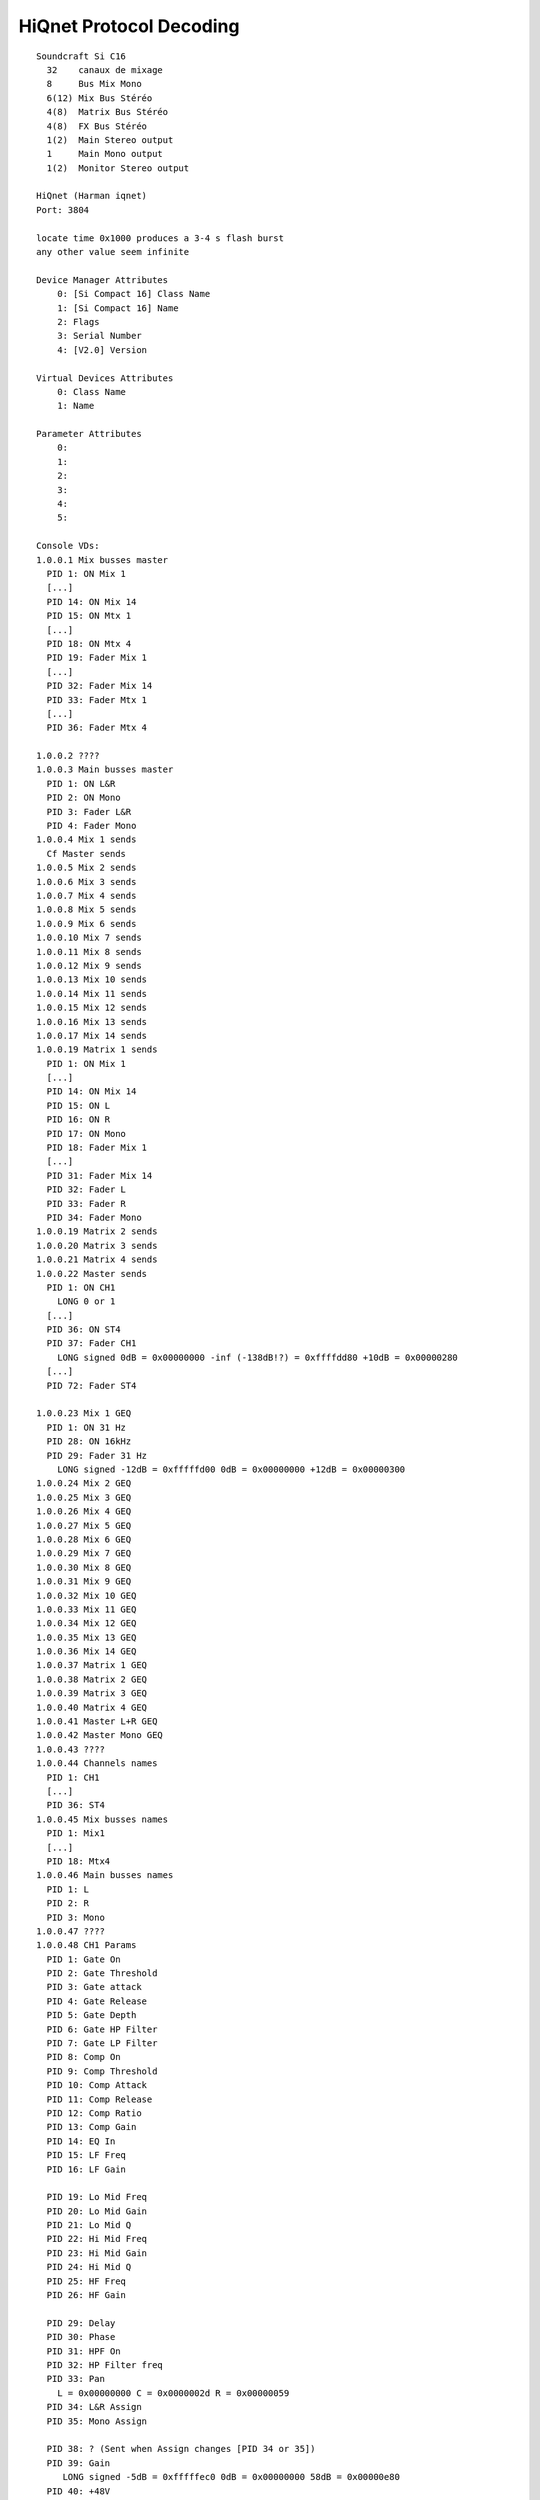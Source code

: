 HiQnet Protocol Decoding
========================

::

    Soundcraft Si C16
      32    canaux de mixage
      8     Bus Mix Mono
      6(12) Mix Bus Stéréo
      4(8)  Matrix Bus Stéréo
      4(8)  FX Bus Stéréo
      1(2)  Main Stereo output
      1     Main Mono output
      1(2)  Monitor Stereo output

    HiQnet (Harman iqnet)
    Port: 3804

    locate time 0x1000 produces a 3-4 s flash burst
    any other value seem infinite

    Device Manager Attributes
        0: [Si Compact 16] Class Name
        1: [Si Compact 16] Name
        2: Flags
        3: Serial Number
        4: [V2.0] Version

    Virtual Devices Attributes
        0: Class Name
        1: Name

    Parameter Attributes
        0:
        1:
        2:
        3:
        4:
        5:

    Console VDs:
    1.0.0.1 Mix busses master
      PID 1: ON Mix 1
      [...]
      PID 14: ON Mix 14
      PID 15: ON Mtx 1
      [...]
      PID 18: ON Mtx 4
      PID 19: Fader Mix 1
      [...]
      PID 32: Fader Mix 14
      PID 33: Fader Mtx 1
      [...]
      PID 36: Fader Mtx 4

    1.0.0.2 ????
    1.0.0.3 Main busses master
      PID 1: ON L&R
      PID 2: ON Mono
      PID 3: Fader L&R
      PID 4: Fader Mono
    1.0.0.4 Mix 1 sends
      Cf Master sends
    1.0.0.5 Mix 2 sends
    1.0.0.6 Mix 3 sends
    1.0.0.7 Mix 4 sends
    1.0.0.8 Mix 5 sends
    1.0.0.9 Mix 6 sends
    1.0.0.10 Mix 7 sends
    1.0.0.11 Mix 8 sends
    1.0.0.12 Mix 9 sends
    1.0.0.13 Mix 10 sends
    1.0.0.14 Mix 11 sends
    1.0.0.15 Mix 12 sends
    1.0.0.16 Mix 13 sends
    1.0.0.17 Mix 14 sends
    1.0.0.19 Matrix 1 sends
      PID 1: ON Mix 1
      [...]
      PID 14: ON Mix 14
      PID 15: ON L
      PID 16: ON R
      PID 17: ON Mono
      PID 18: Fader Mix 1
      [...]
      PID 31: Fader Mix 14
      PID 32: Fader L
      PID 33: Fader R
      PID 34: Fader Mono
    1.0.0.19 Matrix 2 sends
    1.0.0.20 Matrix 3 sends
    1.0.0.21 Matrix 4 sends
    1.0.0.22 Master sends
      PID 1: ON CH1
        LONG 0 or 1
      [...]
      PID 36: ON ST4
      PID 37: Fader CH1
        LONG signed 0dB = 0x00000000 -inf (-138dB!?) = 0xffffdd80 +10dB = 0x00000280
      [...]
      PID 72: Fader ST4

    1.0.0.23 Mix 1 GEQ
      PID 1: ON 31 Hz
      PID 28: ON 16kHz
      PID 29: Fader 31 Hz
        LONG signed -12dB = 0xfffffd00 0dB = 0x00000000 +12dB = 0x00000300
    1.0.0.24 Mix 2 GEQ
    1.0.0.25 Mix 3 GEQ
    1.0.0.26 Mix 4 GEQ
    1.0.0.27 Mix 5 GEQ
    1.0.0.28 Mix 6 GEQ
    1.0.0.29 Mix 7 GEQ
    1.0.0.30 Mix 8 GEQ
    1.0.0.31 Mix 9 GEQ
    1.0.0.32 Mix 10 GEQ
    1.0.0.33 Mix 11 GEQ
    1.0.0.34 Mix 12 GEQ
    1.0.0.35 Mix 13 GEQ
    1.0.0.36 Mix 14 GEQ
    1.0.0.37 Matrix 1 GEQ
    1.0.0.38 Matrix 2 GEQ
    1.0.0.39 Matrix 3 GEQ
    1.0.0.40 Matrix 4 GEQ
    1.0.0.41 Master L+R GEQ
    1.0.0.42 Master Mono GEQ
    1.0.0.43 ????
    1.0.0.44 Channels names
      PID 1: CH1
      [...]
      PID 36: ST4
    1.0.0.45 Mix busses names
      PID 1: Mix1
      [...]
      PID 18: Mtx4
    1.0.0.46 Main busses names
      PID 1: L
      PID 2: R
      PID 3: Mono
    1.0.0.47 ????
    1.0.0.48 CH1 Params
      PID 1: Gate On
      PID 2: Gate Threshold
      PID 3: Gate attack
      PID 4: Gate Release
      PID 5: Gate Depth
      PID 6: Gate HP Filter
      PID 7: Gate LP Filter
      PID 8: Comp On
      PID 9: Comp Threshold
      PID 10: Comp Attack
      PID 11: Comp Release
      PID 12: Comp Ratio
      PID 13: Comp Gain
      PID 14: EQ In
      PID 15: LF Freq
      PID 16: LF Gain

      PID 19: Lo Mid Freq
      PID 20: Lo Mid Gain
      PID 21: Lo Mid Q
      PID 22: Hi Mid Freq
      PID 23: Hi Mid Gain
      PID 24: Hi Mid Q
      PID 25: HF Freq
      PID 26: HF Gain

      PID 29: Delay
      PID 30: Phase
      PID 31: HPF On
      PID 32: HP Filter freq
      PID 33: Pan
        L = 0x00000000 C = 0x0000002d R = 0x00000059
      PID 34: L&R Assign
      PID 35: Mono Assign

      PID 38: ? (Sent when Assign changes [PID 34 or 35])
      PID 39: Gain
         LONG signed -5dB = 0xfffffec0 0dB = 0x00000000 58dB = 0x00000e80
      PID 40: +48V

    1.0.0.49 CH2 Params
    1.0.0.50 CH3 Params
    1.0.0.51 CH4 Params
    1.0.0.52 CH5 Params
    1.0.0.53 CH6 Params
    1.0.0.54 CH7 Params
    1.0.0.55 CH8 Params
    1.0.0.56 CH9 Params
    1.0.0.57 CH10 Params
    1.0.0.58 CH11 Params
    1.0.0.59 CH12 Params
    1.0.0.60 CH13 Params
    1.0.0.61 CH14 Params
    1.0.0.62 CH15 Params
    1.0.0.63 CH16 Params
    1.0.0.64 CH17 Params
    1.0.0.65 CH18 Params
    1.0.0.66 CH19 Params
    1.0.0.67 CH20 Params
    1.0.0.68 CH21 Params
    1.0.0.69 CH22 Params
    1.0.0.70 CH23 Params
    1.0.0.71 CH24 Params
    1.0.0.72 CH25 Params
    1.0.0.73 CH26 Params
    1.0.0.74 CH27 Params
    1.0.0.75 CH28 Params
    1.0.0.76 CH29 Params
    1.0.0.77 CH30 Params
    1.0.0.78 CH31 Params
    1.0.0.79 CH32 Params
    1.0.0.80 ST1 Params
      PID 1: Gate On
      PID 2: Gate Threshold
      PID 3: Gate attack
      PID 4: Gate Release
      PID 5: Gate Depth
      PID 6: Gate HP Filter
      PID 7: Gate LP Filter
      PID 8: Comp On
      PID 9: Comp Threshold
      PID 10: Comp Attack
      PID 11: Comp Release
      PID 12: Comp Ratio
      PID 13: Comp Gain
      PID 14: EQ In
      PID 15: LF Freq
      PID 16: LF Gain

      PID 19: Lo Mid Freq
      PID 20: Lo Mid Gain
      PID 21: Lo Mid Q
      PID 22: Hi Mid Freq
      PID 23: Hi Mid Gain
      PID 24: Hi Mid Q
      PID 25: HF Freq
      PID 26: HF Gain

      PID 29: Delay
      PID 30: Phase
      PID 31: HPF On
      PID 32: HP Filter freq
      PID 33: Pan
        L = 0x00000000 C = 0x0000002d R = 0x00000059
      PID 34: L&R Assign
      PID 35: Mono Assign

      PID 38: ? (Sent when Assign changes [PID 34 or 35])
      PID 39: Trim
    1.0.0.81 ST2 Params
    1.0.0.82 ST3 Params
    1.0.0.83 ST4 Params
    1.0.0.84 Mix 1 Params
      PID 1: Comp On
      PID 2: Comp Threshold
      PID 3: Comp Attack
      PID 4: Comp Release
      PID 5: Comp Ratio
      PID 6: Comp Gain
      PID 7: EQ On
      PID 8: LF Freq
      PID 9: LF Gain

      PID 12: Lo Mid Freq
      PID 13: Lo Mid Gain
      PID 14: Lo Mid Q
      PID 15: Hi Mid Freq
      PID 16: Hi Mid Gain
      PID 17: Hi Mid Q
      PID 18: HF Freq
      PID 19: HF Gain

      PID 22: Delay
      PID 23: Phase
      PID 24: HPF On
      PID 25: HP Filter Freq
      PID 26: Pan
      PID 27: L&R Assign
      PID 28: Mono Assign

      PID 31: ? (Sent when Assign changes [PID 34 or 35])
    [...]
    1.0.0.97 Mix 14 Params
    1.0.0.98 Matrix 1 Params
      PID 1: Comp On
      PID 2: Comp Threshold
      PID 3: Comp Attack
      PID 4: Comp Release
      PID 5: Comp Ratio
      PID 6: Comp Gain
      PID 7: EQ On
      PID 8: LF Freq
      PID 9: LF Gain

      PID 12: Lo Mid Freq
      PID 13: Lo Mid Gain
      PID 14: Lo Mid Q
      PID 15: Hi Mid Freq
      PID 16: Hi Mid Gain
      PID 17: Hi Mid Q
      PID 18: HF Freq
      PID 19: HF Gain

      PID 22: Delay
    [...]
    1.0.0.101 Matrix 4 Params
    1.0.0.102 L&R Params
      PID 1: Comp On
      PID 2: Comp Threshold
      PID 3: Comp Attack
      PID 4: Comp Release
      PID 5: Comp Ratio
      PID 6: Comp Gain
      PID 7: EQ On
      PID 8: LF Freq
      PID 9: LF Gain

      PID 12: Lo Mid Freq
      PID 13: Lo Mid Gain
      PID 14: Lo Mid Q
      PID 15: Hi Mid Freq
      PID 16: Hi Mid Gain
      PID 17: Hi Mid Q
      PID 18: HF Freq
      PID 19: HF Gain

      PID 22: Delay

      PID 25: Balance
    1.0.0.103 Mono Params
      Cf Matrix params
    1.0.0.104 FX1 sends
      Cf Master sends
    1.0.0.105 FX2 sends
    1.0.0.106 FX3 sends
    1.0.0.107 FX4 sends




    Meters: UDP 3333 ?
      Payload 624o
      1 of 2 in VLAN 1
      AA BB CC DD
      AA BB -> VU value ?
      CC -> Comp gain reduction ?
      DD = 0x09 -> No gate
      DD = 0x01 -> Gate close
      DD = 0x04 -> Gate open
      DD = 0x0c -> Gate hold ????

      Groupes de 4 octects

      16 premiers = 16 CH
      16 suivants : voir meter_packet_decode.txt

      2 derniers -> Monitor

      VU ()
        32+4*2+8+6*2+4*2+2+1 = 71
      Gate (Bool ou tristate)
        32+4 = 36
      Comp
        32+4+8+6+4+2 = 56

